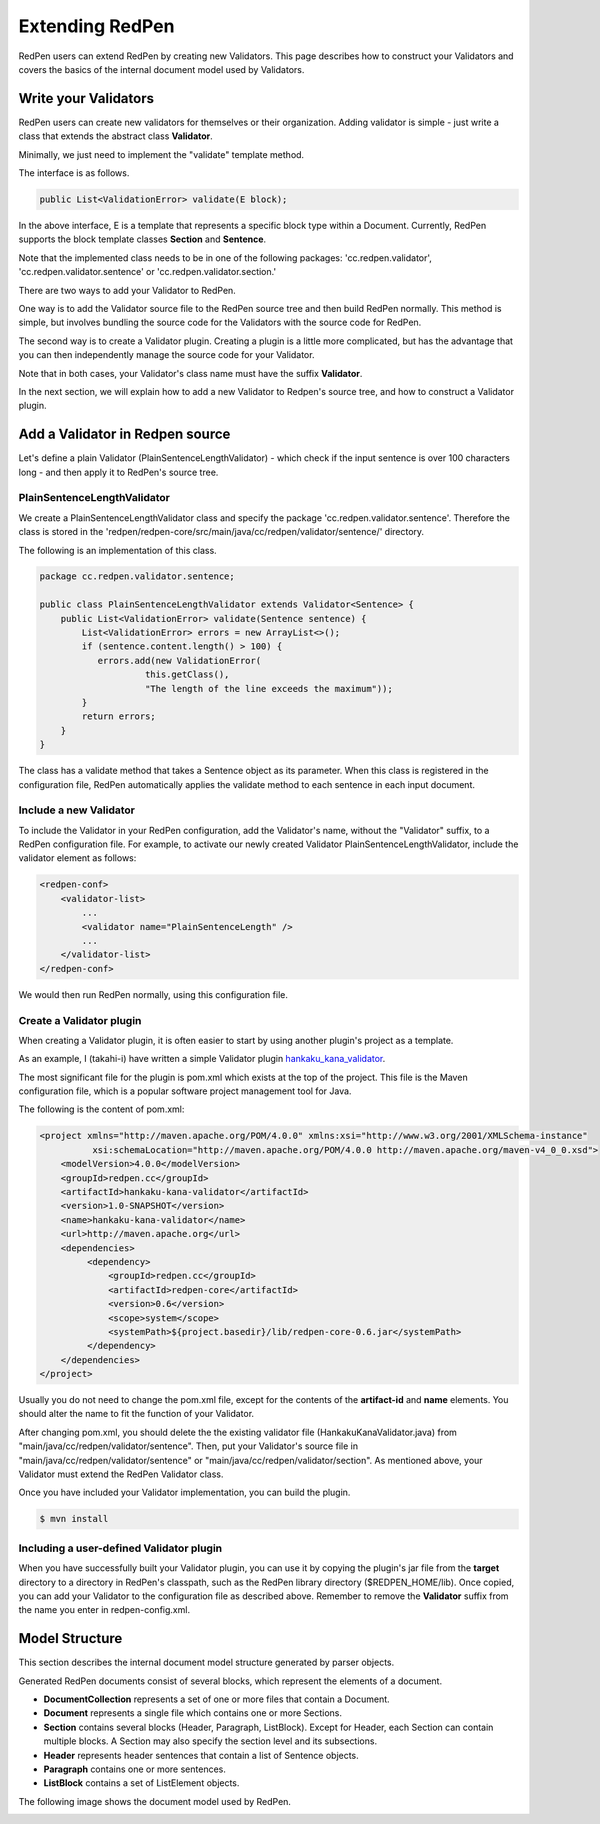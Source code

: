 Extending RedPen
================

RedPen users can extend RedPen by creating new Validators. This page describes how to construct your Validators and covers the
basics of the internal document model used by Validators.

Write your Validators
-----------------------

RedPen users can create new validators for themselves or their organization.
Adding validator is simple - just write a class that extends the abstract class **Validator**.

Minimally, we just need to implement the "validate" template method.

The interface is as follows.

.. code-block:: java

    public List<ValidationError> validate(E block);

In the above interface, E is a template that represents a specific block type within a Document. Currently, RedPen supports the
block template classes **Section** and **Sentence**.

Note that the implemented class needs to be in one of the following packages:
'cc.redpen.validator', 'cc.redpen.validator.sentence' or 'cc.redpen.validator.section.'

There are two ways to add your Validator to RedPen.

One way is to add the Validator source file to the RedPen source tree and then build RedPen normally.
This method is simple, but involves bundling the source code for the Validators with the source code for RedPen.

The second way is to create a Validator plugin. Creating a plugin is a little more complicated, but has the advantage that you can then independently manage the source code for your Validator.

Note that in both cases, your Validator's class name must have the suffix **Validator**.

In the next section, we will explain how to add a new Validator to Redpen's source tree, and how to construct a Validator plugin.

Add a Validator in Redpen source
--------------------------------

Let's define a plain Validator (PlainSentenceLengthValidator) - which check if the input sentence is over 100 characters long - and then apply it to RedPen's source tree.

PlainSentenceLengthValidator
~~~~~~~~~~~~~~~~~~~~~~~~~~~~~

We create a PlainSentenceLengthValidator class and specify the package 'cc.redpen.validator.sentence'.
Therefore the class is stored in the 'redpen/redpen-core/src/main/java/cc/redpen/validator/sentence/' directory.

The following is an implementation of this class.

.. code-block:: java

    package cc.redpen.validator.sentence;

    public class PlainSentenceLengthValidator extends Validator<Sentence> {
        public List<ValidationError> validate(Sentence sentence) {
            List<ValidationError> errors = new ArrayList<>();
            if (sentence.content.length() > 100) {
               errors.add(new ValidationError(
                        this.getClass(),
                        "The length of the line exceeds the maximum"));
            }
            return errors;
        }
    }

The class has a validate method that takes a Sentence object as its parameter. When this class is registered in the configuration file, RedPen automatically applies
the validate method to each sentence in each input document.

Include a new Validator
~~~~~~~~~~~~~~~~~~~~~~~

To include the Validator in your RedPen configuration, add the Validator's name, without the "Validator" suffix, to a RedPen configuration file.
For example, to activate our newly created Validator PlainSentenceLengthValidator, include the validator element as follows:

.. code-block:: xml

    <redpen-conf>
        <validator-list>
            ...
            <validator name="PlainSentenceLength" />
            ...
        </validator-list>
    </redpen-conf>

We would then run RedPen normally, using this configuration file.

Create a Validator plugin
~~~~~~~~~~~~~~~~~~~~~~~~~

When creating a Validator plugin, it is often easier to start by using another plugin's project as a template.

As an example, I (takahi-i) have written a simple Validator plugin `hankaku_kana_validator <https://github.com/takahi-i/hankaku-kana-validator>`_.

The most significant file for the plugin is pom.xml which exists at the top of the project. This file is the Maven configuration file,
which is a popular software project management tool for Java.

The following is the content of pom.xml:

.. code-block:: xml

    <project xmlns="http://maven.apache.org/POM/4.0.0" xmlns:xsi="http://www.w3.org/2001/XMLSchema-instance"
              xsi:schemaLocation="http://maven.apache.org/POM/4.0.0 http://maven.apache.org/maven-v4_0_0.xsd">
        <modelVersion>4.0.0</modelVersion>
        <groupId>redpen.cc</groupId>
        <artifactId>hankaku-kana-validator</artifactId>
        <version>1.0-SNAPSHOT</version>
        <name>hankaku-kana-validator</name>
        <url>http://maven.apache.org</url>
        <dependencies>
             <dependency>
                 <groupId>redpen.cc</groupId>
                 <artifactId>redpen-core</artifactId>
                 <version>0.6</version>
                 <scope>system</scope>
                 <systemPath>${project.basedir}/lib/redpen-core-0.6.jar</systemPath>
             </dependency>
        </dependencies>
    </project>

Usually you do not need to change the pom.xml file, except for the contents of the **artifact-id** and **name** elements. You should alter the name to fit the
function of your Validator.

After changing pom.xml, you should delete the the existing validator file (HankakuKanaValidator.java) from "main/java/cc/redpen/validator/sentence". Then, put your
Validator's source file in "main/java/cc/redpen/validator/sentence" or "main/java/cc/redpen/validator/section". As mentioned above, your Validator must extend the RedPen Validator class.

Once you have included your Validator implementation, you can build the plugin.

.. code-block:: bash

  $ mvn install

Including a user-defined Validator plugin
~~~~~~~~~~~~~~~~~~~~~~~~~~~~~~~~~~~~~~~~~

When you have successfully built your Validator plugin, you can use it by copying the plugin's jar file from the **target** directory to
a directory in RedPen's classpath, such as the RedPen library directory ($REDPEN_HOME/lib).
Once copied, you can add your Validator to the configuration file as described above. Remember to remove the **Validator** suffix from the name you enter in redpen-config.xml.

Model Structure
-----------------

This section describes the internal document model structure generated by parser objects.

Generated RedPen documents consist of several blocks, which represent the elements of a document.

* **DocumentCollection** represents a set of one or more files that contain a Document.
* **Document** represents a single file which contains one or more Sections.
* **Section** contains several blocks (Header, Paragraph, ListBlock). Except for Header, each Section can contain multiple blocks. A Section may also specify the section level and its subsections.
* **Header** represents header sentences that contain a list of Sentence objects.
* **Paragraph** contains one or more sentences.
* **ListBlock** contains a set of ListElement objects.

The following image shows the document model used by RedPen.

.. image:: model.jpg
   :height: 500
   :width: 700
